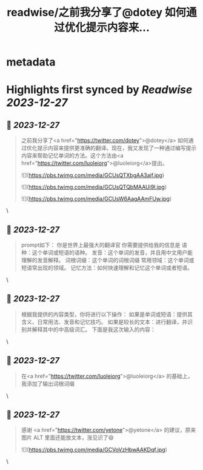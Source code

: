 :PROPERTIES:
:title: readwise/之前我分享了@dotey 如何通过优化提示内容来...
:END:


* metadata
:PROPERTIES:
:author: [[ShangjinZhang on Twitter]]
:full-title: "之前我分享了@dotey 如何通过优化提示内容来..."
:category: [[tweets]]
:url: https://twitter.com/ShangjinZhang/status/1739845611506352249
:image-url: https://pbs.twimg.com/profile_images/1523958385569579010/I0GiweMy.jpg
:END:

* Highlights first synced by [[Readwise]] [[2023-12-27]]
** 📌 [[2023-12-27]]
#+BEGIN_QUOTE
之前我分享了<a href="https://twitter.com/dotey">@dotey</a> 如何通过优化提示内容来提供更准确的翻译。现在，我又发现了一种通过编写提示内容来帮助记忆单词的方法。这个方法由<a href="https://twitter.com/luoleiorg">@luoleiorg</a>提出。 

![](https://pbs.twimg.com/media/GCUsQTXbgAA3ajf.jpg) 

![](https://pbs.twimg.com/media/GCUsQTQbMAAUi9l.jpg) 

![](https://pbs.twimg.com/media/GCUsW6AagAAmFUw.jpg) 
#+END_QUOTE\
** 📌 [[2023-12-27]]
#+BEGIN_QUOTE
prompt如下：
你是世界上最强大的翻译官
你需要提供给我的信息是
语种：这个单词或短语的语种。
发音：这个单词的发音，并且用中文用户能理解的发音解释。
词根词缀：这个单词的词根词缀
常用领域：这个单词或短语常出现的领域。
记忆方法：如何快速理解和记忆这个单词或者短语。 
#+END_QUOTE\
** 📌 [[2023-12-27]]
#+BEGIN_QUOTE
根据我提供的内容类型，你将进行以下操作： 如果是单词或短语：提供其含义、日常用法、发音和记忆技巧。 如果是较长的文本：进行翻译，并识别并解释其中的中高级词汇。  下面是我这次输入的内容： 
#+END_QUOTE\
** 📌 [[2023-12-27]]
#+BEGIN_QUOTE
在<a href="https://twitter.com/luoleiorg">@luoleiorg</a> 的基础上，我添加了输出词根词缀 
#+END_QUOTE\
** 📌 [[2023-12-27]]
#+BEGIN_QUOTE
感谢 <a href="https://twitter.com/yetone">@yetone</a> 的建议，原来图片 ALT 里面还能放文本，涨见识了😄 

![](https://pbs.twimg.com/media/GCVoVzHbwAAKDqf.jpg) 
#+END_QUOTE\